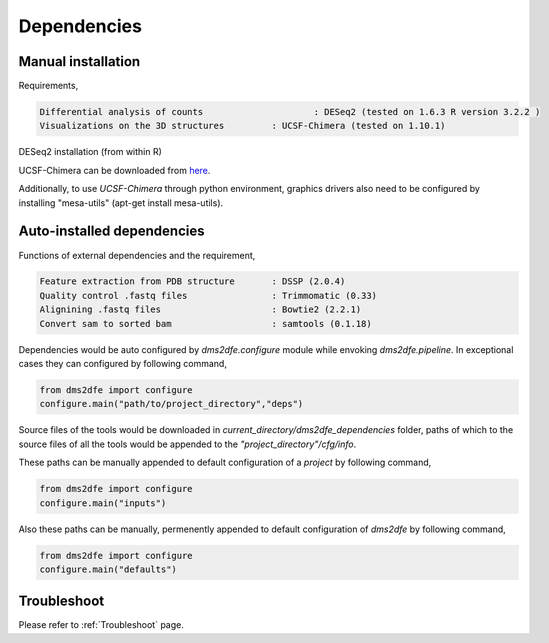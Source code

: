 .. _dependencies:

============
Dependencies
============

Manual installation
-------------------

Requirements,

.. code-block:: text

    Differential analysis of counts       		: DESeq2 (tested on 1.6.3 R version 3.2.2 )
    Visualizations on the 3D structures         : UCSF-Chimera (tested on 1.10.1)

DESeq2 installation (from within R)

.. code-block:: text
	source("https://bioconductor.org/biocLite.R")
	biocLite("DESeq2")

UCSF-Chimera can be downloaded from `here`_.
	
.. _here: https://www.cgl.ucsf.edu/chimera/cgi-bin/secure/chimera-get.py?file=linux_x86_64/chimera-1.10.1-linux_x86_64.bin

Additionally, to use `UCSF-Chimera` through python environment, graphics drivers also need to be configured by installing "mesa-utils" (apt-get install mesa-utils).

Auto-installed dependencies
---------------------------

Functions of external dependencies and the requirement,

.. code-block:: text

    Feature extraction from PDB structure       : DSSP (2.0.4)
    Quality control .fastq files                : Trimmomatic (0.33)
    Alignining .fastq files                     : Bowtie2 (2.2.1)
    Convert sam to sorted bam                   : samtools (0.1.18)

Dependencies would be auto configured by `dms2dfe.configure` module while envoking `dms2dfe.pipeline`. 
In exceptional cases they can configured by following command,

.. code-block:: text
    
    from dms2dfe import configure
    configure.main("path/to/project_directory","deps")

Source files of the tools would be downloaded in `current_directory/dms2dfe_dependencies` folder, paths of which to the source files of all the tools would be appended to the `"project_directory"/cfg/info`.

These paths can be manually appended to default configuration of a `project` by following command,

.. code-block:: text
    
    from dms2dfe import configure
    configure.main("inputs")

Also these paths can be manually, permenently appended to default configuration of `dms2dfe` by following command,

.. code-block:: text
    
    from dms2dfe import configure
    configure.main("defaults")

Troubleshoot
------------

Please refer to :ref:`Troubleshoot` page.
